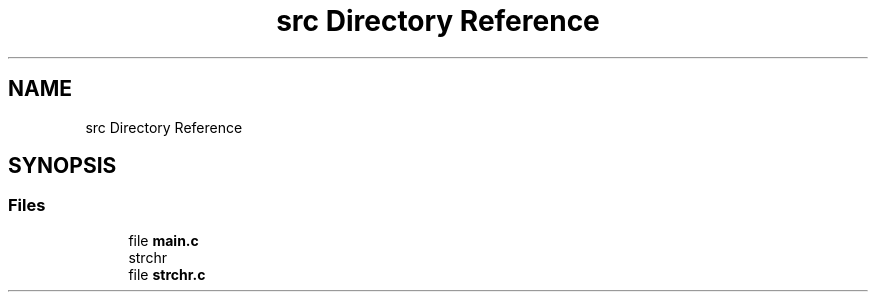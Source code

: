 .TH "src Directory Reference" 3 "Sun Apr 11 2021" "strchr" \" -*- nroff -*-
.ad l
.nh
.SH NAME
src Directory Reference
.SH SYNOPSIS
.br
.PP
.SS "Files"

.in +1c
.ti -1c
.RI "file \fBmain\&.c\fP"
.br
.RI "strchr "
.ti -1c
.RI "file \fBstrchr\&.c\fP"
.br
.in -1c
